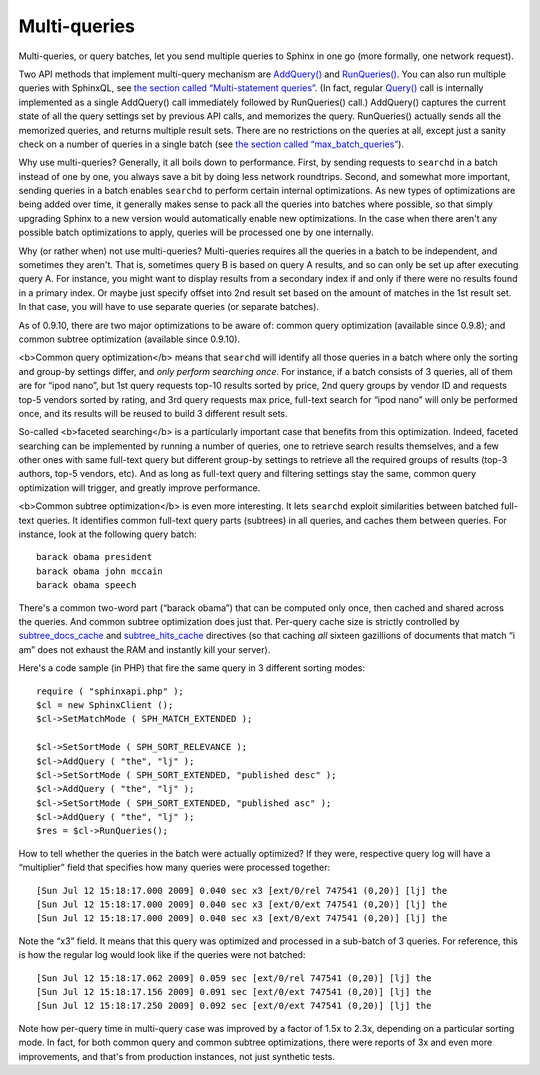 Multi-queries
-------------

Multi-queries, or query batches, let you send multiple queries to Sphinx
in one go (more formally, one network request).

Two API methods that implement multi-query mechanism are
`AddQuery() <../querying/addquery.rst>`__ and
`RunQueries() <../querying/runqueries.rst>`__. You can also run multiple
queries with SphinxQL, see `the section called “Multi-statement
queries” <../multi-statement_queries.rst>`__. (In fact, regular
`Query() <../querying/addquery.rst>`__ call is internally implemented as
a single AddQuery() call immediately followed by RunQueries() call.)
AddQuery() captures the current state of all the query settings set by
previous API calls, and memorizes the query. RunQueries() actually sends
all the memorized queries, and returns multiple result sets. There are
no restrictions on the queries at all, except just a sanity check on a
number of queries in a single batch (see `the section called
“max\_batch\_queries” <../searchd_program_configuration_options/maxbatch_queries.rst>`__).

Why use multi-queries? Generally, it all boils down to performance.
First, by sending requests to ``searchd`` in a batch instead of one by
one, you always save a bit by doing less network roundtrips. Second, and
somewhat more important, sending queries in a batch enables ``searchd``
to perform certain internal optimizations. As new types of optimizations
are being added over time, it generally makes sense to pack all the
queries into batches where possible, so that simply upgrading Sphinx to
a new version would automatically enable new optimizations. In the case
when there aren't any possible batch optimizations to apply, queries
will be processed one by one internally.

Why (or rather when) not use multi-queries? Multi-queries requires all
the queries in a batch to be independent, and sometimes they aren't.
That is, sometimes query B is based on query A results, and so can only
be set up after executing query A. For instance, you might want to
display results from a secondary index if and only if there were no
results found in a primary index. Or maybe just specify offset into 2nd
result set based on the amount of matches in the 1st result set. In that
case, you will have to use separate queries (or separate batches).

As of 0.9.10, there are two major optimizations to be aware of: common
query optimization (available since 0.9.8); and common subtree
optimization (available since 0.9.10).

<b>Common query optimization</b> means that ``searchd`` will identify
all those queries in a batch where only the sorting and group-by
settings differ, and *only perform searching once*. For instance, if a
batch consists of 3 queries, all of them are for “ipod nano”, but 1st
query requests top-10 results sorted by price, 2nd query groups by
vendor ID and requests top-5 vendors sorted by rating, and 3rd query
requests max price, full-text search for “ipod nano” will only be
performed once, and its results will be reused to build 3 different
result sets.

So-called <b>faceted searching</b> is a particularly important case that
benefits from this optimization. Indeed, faceted searching can be
implemented by running a number of queries, one to retrieve search
results themselves, and a few other ones with same full-text query but
different group-by settings to retrieve all the required groups of
results (top-3 authors, top-5 vendors, etc). And as long as full-text
query and filtering settings stay the same, common query optimization
will trigger, and greatly improve performance.

<b>Common subtree optimization</b> is even more interesting. It lets
``searchd`` exploit similarities between batched full-text queries. It
identifies common full-text query parts (subtrees) in all queries, and
caches them between queries. For instance, look at the following query
batch:

::


    barack obama president
    barack obama john mccain
    barack obama speech

There's a common two-word part (“barack obama”) that can be computed
only once, then cached and shared across the queries. And common subtree
optimization does just that. Per-query cache size is strictly controlled
by
`subtree\_docs\_cache <../searchd_program_configuration_options/subtreedocs_cache.rst>`__
and
`subtree\_hits\_cache <../searchd_program_configuration_options/subtreehits_cache.rst>`__
directives (so that caching *all* sixteen gazillions of documents that
match “i am” does not exhaust the RAM and instantly kill your server).

Here's a code sample (in PHP) that fire the same query in 3 different
sorting modes:

::


    require ( "sphinxapi.php" );
    $cl = new SphinxClient ();
    $cl->SetMatchMode ( SPH_MATCH_EXTENDED );

    $cl->SetSortMode ( SPH_SORT_RELEVANCE );
    $cl->AddQuery ( "the", "lj" );
    $cl->SetSortMode ( SPH_SORT_EXTENDED, "published desc" );
    $cl->AddQuery ( "the", "lj" );
    $cl->SetSortMode ( SPH_SORT_EXTENDED, "published asc" );
    $cl->AddQuery ( "the", "lj" );
    $res = $cl->RunQueries();

How to tell whether the queries in the batch were actually optimized? If
they were, respective query log will have a “multiplier” field that
specifies how many queries were processed together:

::


    [Sun Jul 12 15:18:17.000 2009] 0.040 sec x3 [ext/0/rel 747541 (0,20)] [lj] the
    [Sun Jul 12 15:18:17.000 2009] 0.040 sec x3 [ext/0/ext 747541 (0,20)] [lj] the
    [Sun Jul 12 15:18:17.000 2009] 0.040 sec x3 [ext/0/ext 747541 (0,20)] [lj] the

Note the “x3” field. It means that this query was optimized and
processed in a sub-batch of 3 queries. For reference, this is how the
regular log would look like if the queries were not batched:

::


    [Sun Jul 12 15:18:17.062 2009] 0.059 sec [ext/0/rel 747541 (0,20)] [lj] the
    [Sun Jul 12 15:18:17.156 2009] 0.091 sec [ext/0/ext 747541 (0,20)] [lj] the
    [Sun Jul 12 15:18:17.250 2009] 0.092 sec [ext/0/ext 747541 (0,20)] [lj] the

Note how per-query time in multi-query case was improved by a factor of
1.5x to 2.3x, depending on a particular sorting mode. In fact, for both
common query and common subtree optimizations, there were reports of 3x
and even more improvements, and that's from production instances, not
just synthetic tests.
